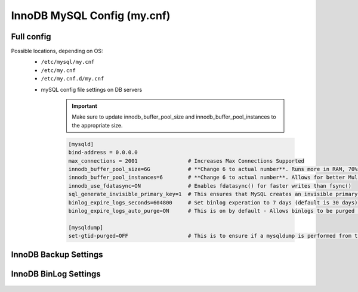 InnoDB MySQL Config (my.cnf)
============

Full config 
^^^^^^^^^^^^^^^^^^^^^^^^
.. Full-Config-Section-Start

Possible locations, depending on OS:
    - ``/etc/mysql/my.cnf``
    - ``/etc/my.cnf``
    - ``/etc/my.cnf.d/my.cnf``

    * mySQL config file settings on DB servers

        .. IMPORTANT:: Make sure to update innodb_buffer_pool_size and innodb_buffer_pool_instances to the appropriate size.
        
        .. code-block:: bash
             
             [mysqld]
             bind-address = 0.0.0.0
             max_connections = 2001                # Increases Max Connections Supported
             innodb_buffer_pool_size=6G            # **Change 6 to actual number**. Runs more in RAM, 70% of available MEM is currently being set with scripted install
             innodb_buffer_pool_instances=6        # **Change 6 to actual number**. Allows for better Multi-Threading. Should be 1 instance per 1G of buffer pool size above.
             innodb_use_fdatasync=ON               # Enables fdatasync() for faster writes than fsync()
             sql_generate_invisible_primary_key=1  # This ensures that MySQL creates an invisible primary key for each Morpheus table that does not have one. 
             binlog_expire_logs_seconds=604800     # Set binlog experation to 7 days (default is 30 days)
             binlog_expire_logs_auto_purge=ON      # This is on by default - Allows binlogs to be purged based on what is set 

             [mysqldump]
             set-gtid-purged=OFF                   # This is to ensure if a mysqldump is performed from the DB node it is in the proper format for restore.

.. Full-Config-Section-Stop

InnoDB Backup Settings
^^^^^^^^^^^^^^^^^^^^^^^^
    .. include:: ./innodbBackup.rst

InnoDB BinLog Settings
^^^^^^^^^^^^^^^^^^^^^^^^
    .. include:: ./innodbBinlog.rst